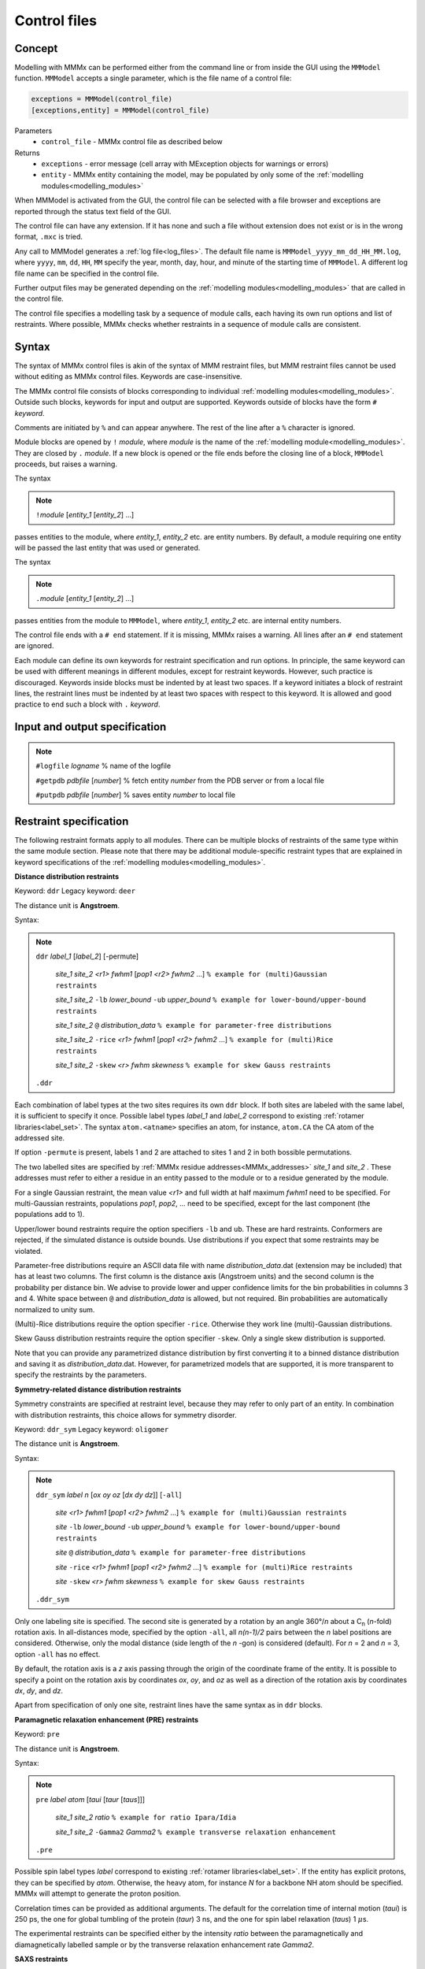 .. _control_files:

Control files
====================

Concept
---------------------------------

Modelling with MMMx can be performed either from the command line or from inside the GUI using the ``MMModel`` function.
``MMModel`` accepts a single parameter, which is the file name of a control file:

.. code-block:: matlab

    exceptions = MMModel(control_file)
    [exceptions,entity] = MMModel(control_file)

Parameters
    *   ``control_file`` - MMMx control file as described below

Returns
    *   ``exceptions`` - error message (cell array with MException objects for warnings or errors)
    *   ``entity``     - MMMx entity containing the model, may be populated by only some of the :ref:`modelling modules<modelling_modules>`

When MMModel is activated from the GUI, the control file can be selected with a file browser and exceptions are reported through the status text field of the GUI.

The control file can have any extension. If it has none and such a file without extension does not exist or is in the wrong format, ``.mxc`` is tried.

Any call to MMModel generates a :ref:`log file<log_files>`. The default file name is ``MMModel_yyyy_mm_dd_HH_MM.log``, where ``yyyy``, ``mm``, ``dd``, ``HH``, ``MM``
specify the year, month, day, hour, and minute of the starting time of ``MMModel``. A different log file name can be specified in the control file.

Further output files may be generated depending on the :ref:`modelling modules<modelling_modules>` that are called in the control file.

The control file specifies a modelling task by a sequence of module calls, each having its own run options and list of restraints. 
Where possible, MMMx checks whether restraints in a sequence of module calls are consistent.

Syntax
--------------

The syntax of MMMx control files is akin of the syntax of MMM restraint files, but MMM restraint files cannot be used without editing as MMMx control files.
Keywords are case-insensitive.

The MMMx control file consists of blocks corresponding to individual :ref:`modelling modules<modelling_modules>`. Outside such blocks, keywords for input and output are supported.
Keywords outside of blocks have the form ``#`` *keyword*.

Comments are initiated by ``%`` and can appear anywhere. The rest of the line after a ``%`` character is ignored.

Module blocks are opened by ``!`` *module*, where *module* is the name of the :ref:`modelling module<modelling_modules>`. They are closed by ``.`` *module*. 
If a new block is opened or the file ends before the closing line of a block, ``MMModel`` proceeds, but raises a warning.

The syntax

.. note::

  ``!``\ *module* [*entity_1* [*entity_2*] ...] 
  
passes entities to the module, where *entity_1*, *entity_2* etc. are entity numbers. By default, a module requiring one entity will be passed the last entity that was used or generated.

The syntax  

.. note::

  ``.``\ *module* [*entity_1* [*entity_2*] ...] 

passes entities from the module to ``MMModel``, where *entity_1*, *entity_2* etc. are internal entity numbers.

The control file ends with a ``# end`` statement. If it is missing, MMMx raises a warning. All lines after an ``# end`` statement are ignored.

Each module can define its own keywords for restraint specification and run options. In principle, the same keyword can be used with different meanings in different modules, except for restraint keywords. 
However, such practice is discouraged.
Keywords inside blocks must be indented by at least two spaces. If a keyword initiates a block of restraint lines, the restraint lines must be indented by at least two spaces with respect to this keyword.
It is allowed and good practice to end such a block with ``.`` *keyword*.

Input and output specification
------------------------------

.. note::

  ``#logfile`` *logname*  % name of the logfile

  ``#getpdb``  *pdbfile* [*number*] % fetch entity *number* from the PDB server or from a local file

  ``#putpdb``  *pdbfile* [*number*] % saves entity *number* to local file
  


Restraint specification
-----------------------

The following restraint formats apply to all modules. There can be multiple blocks of restraints of the same type within the same module section.
Please note that there may be additional module-specific restraint types that are explained in keyword specifications of the :ref:`modelling modules<modelling_modules>`.

**Distance distribution restraints**

Keyword: ``ddr``  Legacy keyword: ``deer``

The distance unit is **Angstroem**.

Syntax:

.. note:: 

  ``ddr`` *label_1* [*label_2*] [-permute]

      *site_1* *site_2* *<r1>* *fwhm1* [*pop1* *<r2>* *fwhm2* ...] ``% example for (multi)Gaussian restraints``
	
      *site_1* *site_2* ``-lb`` *lower_bound* ``-ub`` *upper_bound* ``% example for lower-bound/upper-bound restraints``
	
      *site_1* *site_2* ``@`` *distribution_data* ``% example for parameter-free distributions``
	
      *site_1* *site_2* ``-rice`` *<r1>* *fwhm1* [*pop1* *<r2>* *fwhm2* ...] ``% example for (multi)Rice restraints``

      *site_1* *site_2* ``-skew`` *<r>* *fwhm* *skewness* ``% example for skew Gauss restraints``
   
  ``.ddr``
 	
Each combination of label types at the two sites requires its own ``ddr`` block. If both sites are labeled with the same label, it is sufficient to specify it once.
Possible label types *label_1* and *label_2* correspond to existing :ref:`rotamer libraries<label_set>`. 
The syntax ``atom.<atname>`` specifies an atom, for instance, ``atom.CA`` the CA atom of the addressed site.

If option ``-permute`` is present, labels 1 and 2 are attached to sites 1 and 2 in both bossible permutations. 

The two labelled sites are specified by :ref:`MMMx residue addresses<MMMx_addresses>` *site_1* and *site_2* . 
These addresses must refer to either a residue in an entity passed to the module or to a residue generated by the module.

For a single Gaussian restraint, the mean value *<r1>* and full width at half maximum *fwhm1* need to be specified. 
For multi-Gaussian restraints, populations *pop1*, *pop2*, ... need to be specified, except for the last component (the populations add to 1).

Upper/lower bound restraints require the option specifiers ``-lb`` and ``ub``. These are hard restraints. Conformers are rejected, if the simulated distance is outside bounds.
Use distributions if you expect that some restraints may be violated.

Parameter-free distributions require an ASCII data file with name *distribution_data*.dat (extension may be included) that has at least two columns. The first column is the distance axis (Angstroem units) and the second column is the probability per distance bin.
We advise to provide lower and upper confidence limits for the bin probabilities in columns 3 and 4. White space between ``@`` and *distribution_data* is allowed, but not required.  
Bin probabilities are automatically normalized to unity sum.

(Multi)-Rice distributions require the option specifier ``-rice``. Otherwise they work line (multi)-Gaussian distributions.

Skew Gauss distribution restraints require the option specifier ``-skew``. Only a single skew distribution is supported.

Note that you can provide any parametrized distance distribution by first converting it to a binned distance distribution and saving it as *distribution_data*.dat.
However, for parametrized models that are supported, it is more transparent to specify the restraints by the parameters.

**Symmetry-related distance distribution restraints**

Symmetry constraints are specified at restraint level, because they may refer to only part of an entity.
In combination with distribution restraints, this choice allows for symmetry disorder.

Keyword: ``ddr_sym``  Legacy keyword: ``oligomer``

The distance unit is **Angstroem**.

Syntax:

.. note:: 

  ``ddr_sym`` *label* *n* [*ox* *oy* *oz* [*dx* *dy* *dz*]] [``-all``]

      *site* *<r1>* *fwhm1* [*pop1* *<r2>* *fwhm2* ...] ``% example for (multi)Gaussian restraints``
	
      *site* ``-lb`` *lower_bound* ``-ub`` *upper_bound* ``% example for lower-bound/upper-bound restraints``
	
      *site* ``@`` *distribution_data* ``% example for parameter-free distributions``
	
      *site* ``-rice`` *<r1>* *fwhm1* [*pop1* *<r2>* *fwhm2* ...] ``% example for (multi)Rice restraints``
 
      *site* ``-skew`` *<r>* *fwhm* *skewness* ``% example for skew Gauss restraints``
   
  ``.ddr_sym``
 	
Only one labeling site is specified. The second site is generated by a rotation by an angle 360°/*n* about a C\ :sub:`n` (*n*-fold) rotation axis.
In all-distances mode, specified by the option ``-all``, all *n(n-1)/2* pairs between the *n* label positions are considered. 
Otherwise, only the modal distance (side length of the *n* -gon) is considered (default). For *n* = 2 and *n* = 3, option ``-all`` has no effect.  

By default, the rotation axis is a *z* axis passing through the origin of the coordinate frame of the entity. 
It is possible to specify a point on the rotation axis by coordinates *ox*, *oy*, and *oz* 
as well as a direction of the rotation axis by coordinates *dx*, *dy*, and *dz*.

Apart from specification of only one site, restraint lines have the same syntax as in ``ddr`` blocks.


**Paramagnetic relaxation enhancement (PRE) restraints**

Keyword: ``pre``

The distance unit is **Angstroem**.

Syntax:

.. note:: 

  ``pre`` *label* *atom* [*taui* [*taur* [*taus*]]]

      *site_1* *site_2* *ratio* ``% example for ratio Ipara/Idia``
	
      *site_1* *site_2* ``-Gamma2`` *Gamma2* ``% example transverse relaxation enhancement``
	
  ``.pre``
 	
Possible spin label types *label* correspond to existing :ref:`rotamer libraries<label_set>`. If the entity has explicit protons, they can be specified by *atom*.
Otherwise, the heavy atom, for instance `N` for a backbone NH atom should be specified. MMMx will attempt to generate the proton position.

Correlation times can be provided as additional arguments. The default for the correlation time of internal motion (*taui*) is 250 ps, 
the one for global tumbling of the protein (*taur*) 3 ns, and the one for spin label relaxation (*taus*) 1 :math:`\mu`\ s.

The experimental restraints can be specified either by the intensity *ratio* between the paramagnetically and diamagnetically labelled sample or by the transverse relaxation enhancement rate *Gamma2*.


**SAXS restraints**

Small-angle x-ray scattering fits can be specified for the whole entity or for a subset of chains. 

Syntax:

.. note:: 

  ``saxs`` *saxs_data* [*sm*] [``-v3``] 

      *chain_1* [*chain_2* ...]
	
  ``.saxs``

Usually, SAXS restraints are specified by a single line, giving only the file name of the SAXS data and optionally a maximum scattering vector *sm* for fitting till *sm*.
SAXS fitting in MMMx uses `crysol`_ of the ATSAS package. Option ``-v3`` specifies that `crysol3`_ is used instead.
It is possible to specify only a subset of the chains of an enity for SAXS fitting. 
For this, ``saxs`` is used as a block restraint with a single additional line that specifies the included chains by :ref:`MMMx chain addresses<MMMx_addresses>`.

.. _crysol: https://www.embl-hamburg.de/biosaxs/manuals/crysol.html

.. _crysol3: https://www.embl-hamburg.de/biosaxs/manuals/crysol3.html

**SANS restraints**

Small-angle neutron scattering fits can be specified for the whole entity or for a subset of chains. 
If an experimental selection of part of the entity was made by contrast matching, 
it is better to specify the deuterium content in the buffer than to specify the selected chains. 

Syntax:

.. note:: 

  ``sans`` *sans_data* [*illres* [``*D2O*``]]

      *chain_1* [*chain_2* ...]
	
  ``.sans``

Usually, SANS restraints are specified by a single line, giving only the file name of the SANS data and optionally the name of a resolution file, 
a fraction of D\ :sub:`2`\ O in the solution. 
If the second argument is a number instead of a string, it is interpreted as D\ :sub:`2`\ O content and the resolution file is considered to be missing (a warning is raised).

SAXS fitting in MMMx uses `cryson`_ of the ATSAS package. 
It is possible to specify only a subset of the chains of an enity for SANS fitting. 
For this, ``sans`` is used as a block restraint with a single additional line that specifies the included chains by :ref:`MMMx chain addresses<MMMx_addresses>`.

.. _cryson: https://www.embl-hamburg.de/biosaxs/manuals/cryson.html

**Crosslink restraints**

Crosslink restraints can be specified as a fraction of potentially crosslinkable residue pairs that are sufficiently close to be actually crosslinked.
The maximum distance (in Angstroem) and fraction (0... 1) apply to all crosslinks in one block. 

Syntax:

.. note:: 

  ``crosslink`` *maxdist* *fraction* [*atom_a* [*atom_b*]]

      *site_1_a* *site_1_b*

      *site_2_a* *site_2_b*
	
      ...
	
  ``.crosslink``

The distance is measured between CA atoms, unless the atom types in sites a and b of the crosslink are specified. 
The ``crosslink`` line is followed by *x* lines specifying individual pairs of residues for which crosslinks were found.
The two linked sites are specified by :ref:`MMMx residue addresses<MMMx_addresses>`

A conformer is rejected if more than *fraction*\ ·\ *x* of the addressed atom pairs have a larger distance than *maxdist*.   

**Immersion depth restraints**

The depth of immersion of sites into a lipid bilayer can be specified with this restraint. 

Syntax:

.. note:: 

  ``depth`` *label* [*ox* *oy* *oz* [*dx* *dy* *dz*]]

      *site* *<r>* *fwhm* ``% example for Gaussian restraints``
	
      *site* ``-lb`` *lower_bound* ``-ub`` *upper_bound* ``% example for lower-bound/upper-bound restraints``
	
  ``.depth``

The depth is measured as a distance from the center plane of the bilayer, i.e., large values correspond to low immersion depth or even positions outside the bilayer.

Possible label types *label* correspond to existing :ref:`rotamer libraries<label_set>`. 
The syntax ``atom.<atname>`` specifies an atom, for instance, ``atom.CA`` the CA atom of the addressed site.

For a Gaussian restraint, the mean value *<r>* and full width at half maximum *fwhm* need to be specified.  
Upper/lower bound restraints require the option specifiers ``-lb`` and ``ub``. These are hard restraints. 
Conformers are rejected, if the simulated distance is outside bounds. Use distributions if you expect that some restraints may be violated.

By default, the bilayer normal is assumed to be the *z* axis and the center plane is assumed to pass through *z* = 0 of the coordinate frame of the entity. 
It is possible to specify a point on the center plane by coordinates *ox*, *oy*, and *oz* and the direction of the bilayer normal by coordinates *dx*, *dy*, and *dz*.

**Secondary structure and cis peptide propensities**

The keywords ``alpha``, ``beta``, ``polypro``, and ``cis`` allow to specify propensities at a residue to adopt :math:`{\alpha}`\ -helix, :math:`{\beta}`\ -strand, polyproline-helix, or cis-peptide backbone torsion angles. 
The following example is for :math:`{\alpha}`\ -helix propensities.

Syntax:

.. note:: 

  ``alpha``

      *site* *propensity* ``% example for a single site``
	
	  *site_1*\ ``-``\ *site_2* *propensity* ``% example for a range of residues``
	
  ``.alpha``

The sites *site*, &site_1*, and *site_2* are specified by :ref:`MMMx residue addresses<MMMx_addresses>` and *propensity*  is a value between 0 and 1.
Use the range syntax with propensity 1 to strictly enforce secondary structure for a certain section of residues. 

Specifying propensities instead of physical ensemble mean restraints related to them (e.g. NMR chemical shifts and residual dipolar couplings) 
is prefereable in ensemble building, as it allows to adapt backbone torsions statistics, which in turn improves sampling of suitable conformations.

In ensemble fitting, it is advisable to specify restraints as close as possible to primary experimental data.

**Rigid bodies**

In general, a rigid body can comprise one or more sections of one or more macromolecular chains, as well as cofactors or other ligands.
Builder modules, such as ``Rigi``, may require that the complete chain behaves as a rigid body. Template entities have to be prepared to ensure this.

Syntax:

.. note:: 

  ``rigid`` *section_1* [*section_2* [...]]

      *refsite_1* *reflabel_1* ``% origin``
	
      *refsite_2* *reflabel_2* ``% point on *x* axis``
	
      *refsite_3* *reflabel_3* ``% point in *xy* plane``
	
  ``.rigid``

Rigid bodies are internally numbered in the sequence of the corresponding ``rigid`` blocks. This numbering is internal to a module.

The section specifiers *section_1*, *section_2*, ... are :ref:`MMMx chain or residue-range addresses<MMMx_addresses>`, such as ``(B)`` or ``(C)58-123``.

The three reference sites *refsite_1*, *refsite_2*. and *refsite_3* are obligatory and should not be situated on a line. 
They specify a local frame and can be used for computing rigid-body arrangements by distance geometry.  

The labels *reflabel_1*, *reflabel_2*, and *reflabel_3* either correspond to existing :ref:`rotamer libraries<label_set>` or 
have the syntax ``atom.<atname>``. The latter syntax specifies an atom, for instance, ``atom.CA`` the CA atom of the reference site.